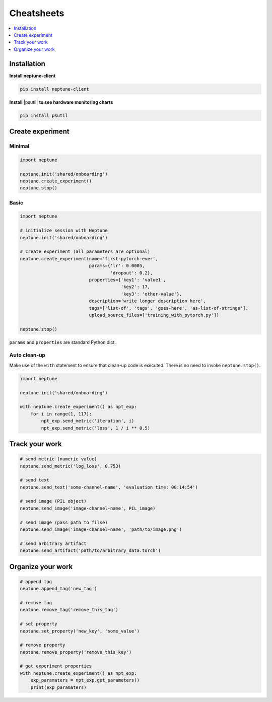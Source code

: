 Cheatsheets
===========

.. contents::
    :local:
    :depth: 1
    :backlinks: top

Installation
------------
**Install neptune-client**

.. code-block:: bash

    pip install neptune-client

**Install** |psutil| **to see hardware monitoring charts**

.. code-block:: bash

    pip install psutil

Create experiment
-----------------

Minimal
^^^^^^^
.. code-block::

    import neptune

    neptune.init('shared/onboarding')
    neptune.create_experiment()
    neptune.stop()

Basic
^^^^^
.. code-block::

    import neptune

    # initialize session with Neptune
    neptune.init('shared/onboarding')

    # create experiment (all parameters are optional)
    neptune.create_experiment(name='first-pytorch-ever',
                              params={'lr': 0.0005,
                                      'dropout': 0.2},
                              properties={'key1': 'value1',
                                          'key2': 17,
                                          'key3': 'other-value'},
                              description='write longer description here',
                              tags=['list-of', 'tags', 'goes-here', 'as-list-of-strings'],
                              upload_source_files=['training_with_pytorch.py'])

    neptune.stop()

``params`` and ``properties`` are standard Python dict.

Auto clean-up
^^^^^^^^^^^^^
Make use of the ``with`` statement to ensure that clean-up code is executed. There is no need to invoke ``neptune.stop()``.

.. code-block::

    import neptune

    neptune.init('shared/onboarding')

    with neptune.create_experiment() as npt_exp:
        for i in range(1, 117):
            npt_exp.send_metric('iteration', i)
            npt_exp.send_metric('loss', 1 / i ** 0.5)

Track your work
---------------
.. code-block::

    # send metric (numeric value)
    neptune.send_metric('log_loss', 0.753)

    # send text
    neptune.send_text('some-channel-name', 'evaluation time: 00:14:54')

    # send image (PIL object)
    neptune.send_image('image-channel-name', PIL_image)

    # send image (pass path to filse)
    neptune.send_image('image-channel-name', 'path/to/image.png')

    # send arbitrary artifact
    neptune.send_artifact('path/to/arbitrary_data.torch')

Organize your work
------------------
.. code-block::

    # append tag
    neptune.append_tag('new_tag')

    # remove tag
    neptune.remove_tag('remove_this_tag')

    # set property
    neptune.set_property('new_key', 'some_value')

    # remove property
    neptune.remove_property('remove_this_key')

    # get experiment properties
    with neptune.create_experiment() as npt_exp:
        exp_paramaters = npt_exp.get_parameters()
        print(exp_paramaters)

.. External links

.. |psutil| raw:: html

    <a href="https://psutil.readthedocs.io/en/latest/" target="_blank">psutil</a>